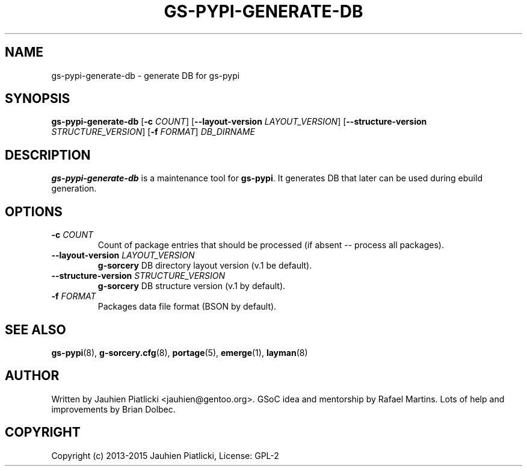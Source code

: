 .\" Man page generated from reStructuredText.
.
.TH GS-PYPI-GENERATE-DB 8 "2015-04-22" "0.2" "g-sorcery"
.SH NAME
gs-pypi-generate-db \- generate DB for gs-pypi
.
.nr rst2man-indent-level 0
.
.de1 rstReportMargin
\\$1 \\n[an-margin]
level \\n[rst2man-indent-level]
level margin: \\n[rst2man-indent\\n[rst2man-indent-level]]
-
\\n[rst2man-indent0]
\\n[rst2man-indent1]
\\n[rst2man-indent2]
..
.de1 INDENT
.\" .rstReportMargin pre:
. RS \\$1
. nr rst2man-indent\\n[rst2man-indent-level] \\n[an-margin]
. nr rst2man-indent-level +1
.\" .rstReportMargin post:
..
.de UNINDENT
. RE
.\" indent \\n[an-margin]
.\" old: \\n[rst2man-indent\\n[rst2man-indent-level]]
.nr rst2man-indent-level -1
.\" new: \\n[rst2man-indent\\n[rst2man-indent-level]]
.in \\n[rst2man-indent\\n[rst2man-indent-level]]u
..
.SH SYNOPSIS
.sp
\fBgs\-pypi\-generate\-db\fP [\fB\-c\fP \fICOUNT\fP] [\fB\-\-layout\-version\fP \fILAYOUT_VERSION\fP]
[\fB\-\-structure\-version\fP \fISTRUCTURE_VERSION\fP] [\fB\-f\fP \fIFORMAT\fP] \fIDB_DIRNAME\fP
.SH DESCRIPTION
.sp
\fBgs\-pypi\-generate\-db\fP is a maintenance tool for \fBgs\-pypi\fP\&. It
generates DB that later can be used during ebuild generation.
.SH OPTIONS
.INDENT 0.0
.TP
.B \fB\-c\fP \fICOUNT\fP
Count of package entries that should be processed (if absent \-\-
process all packages).
.TP
.B \fB\-\-layout\-version\fP \fILAYOUT_VERSION\fP
\fBg\-sorcery\fP DB directory layout version (v.1 be default).
.TP
.B \fB\-\-structure\-version\fP \fISTRUCTURE_VERSION\fP
\fBg\-sorcery\fP DB structure version (v.1 by default).
.TP
.B \fB\-f\fP \fIFORMAT\fP
Packages data file format (BSON by default).
.UNINDENT
.SH SEE ALSO
.sp
\fBgs\-pypi\fP(8), \fBg\-sorcery.cfg\fP(8), \fBportage\fP(5), \fBemerge\fP(1), \fBlayman\fP(8)
.SH AUTHOR
Written by Jauhien Piatlicki <jauhien@gentoo.org>. GSoC idea
and mentorship by Rafael Martins. Lots of help and improvements
by Brian Dolbec.
.SH COPYRIGHT
Copyright (c) 2013-2015 Jauhien Piatlicki, License: GPL-2
.\" Generated by docutils manpage writer.
.
